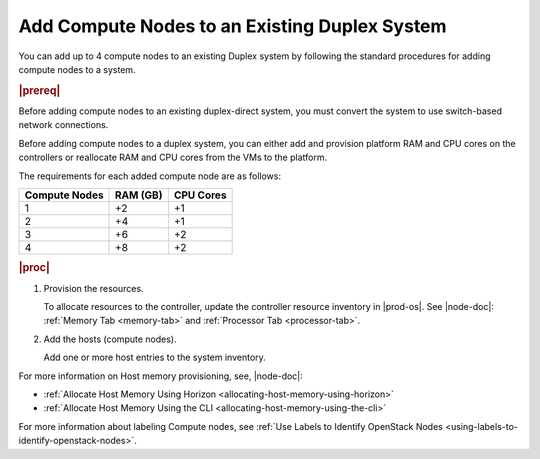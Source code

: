 
.. sjf1596039104044
.. _adding-compute-nodes-to-an-existing-duplex-system:

==============================================
Add Compute Nodes to an Existing Duplex System
==============================================

You can add up to 4 compute nodes to an existing Duplex system by following
the standard procedures for adding compute nodes to a system.

.. rubric:: |prereq|

Before adding compute nodes to an existing duplex-direct system, you must
convert the system to use switch-based network connections.

.. xbooklink For more information, see |sysconf-doc|: `Converting a Duplex System to Switch-Based Connection <converting-a-duplex-system-to-switch-based-connection>`.

Before adding compute nodes to a duplex system, you can either add and
provision platform RAM and CPU cores on the controllers or reallocate RAM and
CPU cores from the VMs to the platform.

.. xbooklink To add platform RAM and CPU cores on the controllers,
   see |node-doc|: `Changing Hardware Components for a Controller Host <changing-hardware-components-for-a-controller-host>`.

The requirements for each added compute node are as follows:

.. _adding-compute-nodes-to-an-existing-duplex-system-simpletable-axc-yry-12b:

.. table::
    :widths: auto

    +---------------+---------------+---------------+
    | Compute Nodes | RAM \(GB\)    | CPU Cores     |
    +===============+===============+===============+
    | 1             | +2            | +1            |
    +---------------+---------------+---------------+
    | 2             | +4            | +1            |
    +---------------+---------------+---------------+
    | 3             | +6            | +2            |
    +---------------+---------------+---------------+
    | 4             | +8            | +2            |
    +---------------+---------------+---------------+

.. rubric:: |proc|

#.  Provision the resources.

    To allocate resources to the controller, update the controller resource
    inventory in |prod-os|. See |node-doc|: :ref:`Memory Tab <memory-tab>` and
    :ref:`Processor Tab <processor-tab>`.

#.  Add the hosts \(compute nodes\).

    Add one or more host entries to the system inventory.

.. xbooklink See |prod|| Installation Overview: `Adding Hosts Using the host-add Command <adding-hosts-using-the-host-add-command>`.

For more information on Host memory provisioning, see, |node-doc|:

.. _adding-compute-nodes-to-an-existing-duplex-system-ul-ovd-wnc-nmb:

-   :ref:`Allocate Host Memory Using Horizon
    <allocating-host-memory-using-horizon>`

-   :ref:`Allocate Host Memory Using the CLI
    <allocating-host-memory-using-the-cli>`

For more information about labeling Compute nodes, see :ref:`Use Labels to
Identify OpenStack Nodes <using-labels-to-identify-openstack-nodes>`.

.. xbooklink For more information about adding data networks and data network interfaces,
   see: Data Networks and Data Network Interfaces: `Overview <data-networks-overview>`.
